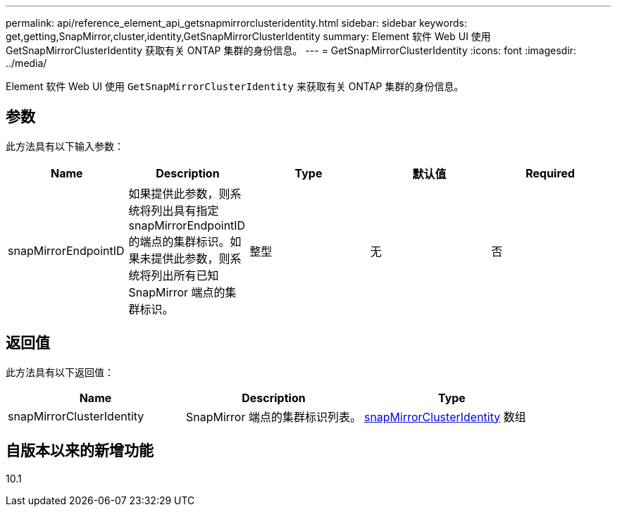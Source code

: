 ---
permalink: api/reference_element_api_getsnapmirrorclusteridentity.html 
sidebar: sidebar 
keywords: get,getting,SnapMirror,cluster,identity,GetSnapMirrorClusterIdentity 
summary: Element 软件 Web UI 使用 GetSnapMirrorClusterIdentity 获取有关 ONTAP 集群的身份信息。 
---
= GetSnapMirrorClusterIdentity
:icons: font
:imagesdir: ../media/


[role="lead"]
Element 软件 Web UI 使用 `GetSnapMirrorClusterIdentity` 来获取有关 ONTAP 集群的身份信息。



== 参数

此方法具有以下输入参数：

|===
| Name | Description | Type | 默认值 | Required 


 a| 
snapMirrorEndpointID
 a| 
如果提供此参数，则系统将列出具有指定 snapMirrorEndpointID 的端点的集群标识。如果未提供此参数，则系统将列出所有已知 SnapMirror 端点的集群标识。
 a| 
整型
 a| 
无
 a| 
否

|===


== 返回值

此方法具有以下返回值：

|===
| Name | Description | Type 


 a| 
snapMirrorClusterIdentity
 a| 
SnapMirror 端点的集群标识列表。
 a| 
xref:reference_element_api_snapmirrorclusteridentity.adoc[snapMirrorClusterIdentity] 数组

|===


== 自版本以来的新增功能

10.1
